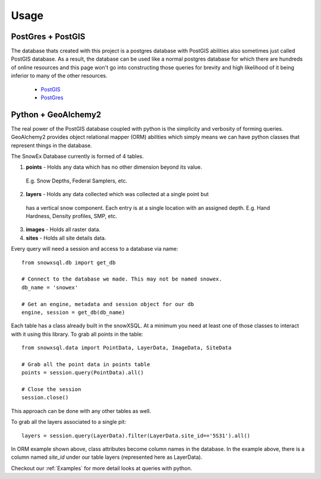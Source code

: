 =====
Usage
=====

PostGres + PostGIS
------------------
The database thats created with this project is a postgres database with PostGIS
abilities also sometimes just called PostGIS database. As a result, the database
can be used like a normal postgres database for which there are hundreds of
online resources and this page won't go into constructing those queries for brevity
and high likelihood of it being inferior to many of the other resources.

 * PostGIS_
 * PostGres_

.. _PostGIS: https://postgis.net/docs/manual-3.0/
.. _PostGres: https://www.postgresql.org/docs/10/index.html


Python + GeoAlchemy2
--------------------
The real power of the PostGIS database coupled with python is the simplicity
and verbosity of forming queries. GeoAlchemy2 provides object relational mapper (ORM)
abilities which simply means we can have python classes that represent things in the
database.

The SnowEx Database currently is formed of 4 tables.

1. **points** - Holds any data which has no other dimension beyond its value.
  E.g. Snow Depths, Federal Samplers, etc.
2. **layers** - Holds any data collected which was collected at a single point but
  has a vertical snow component. Each entry is at a single location with an assigned depth. E.g. Hand Hardness, Density profiles, SMP, etc.
3. **images** - Holds all raster data.
4. **sites** - Holds all site details data.

Every query will need a session and access to a database via name::

  from snowxsql.db import get_db

  # Connect to the database we made. This may not be named snowex.
  db_name = 'snowex'

  # Get an engine, metadata and session object for our db
  engine, session = get_db(db_name)


Each table has a class already built in the snowXSQL. At a minimum you need at
least one of those classes to interact with it using this library. To grab
all points in the table::

    from snowxsql.data import PointData, LayerData, ImageData, SiteData

    # Grab all the point data in points table
    points = session.query(PointData).all()

    # Close the session
    session.close()

This approach can be done with any other tables as well.


To grab all the layers associated to a single pit::

  layers = session.query(LayerData).filter(LayerData.site_id=='5S31').all()

In ORM example shown above, class attributes become column names in the
database. In the example above, there is a column named `site_id` under our
table layers (represented here as LayerData).

Checkout our :ref:`Examples` for more detail looks at queries with python.
